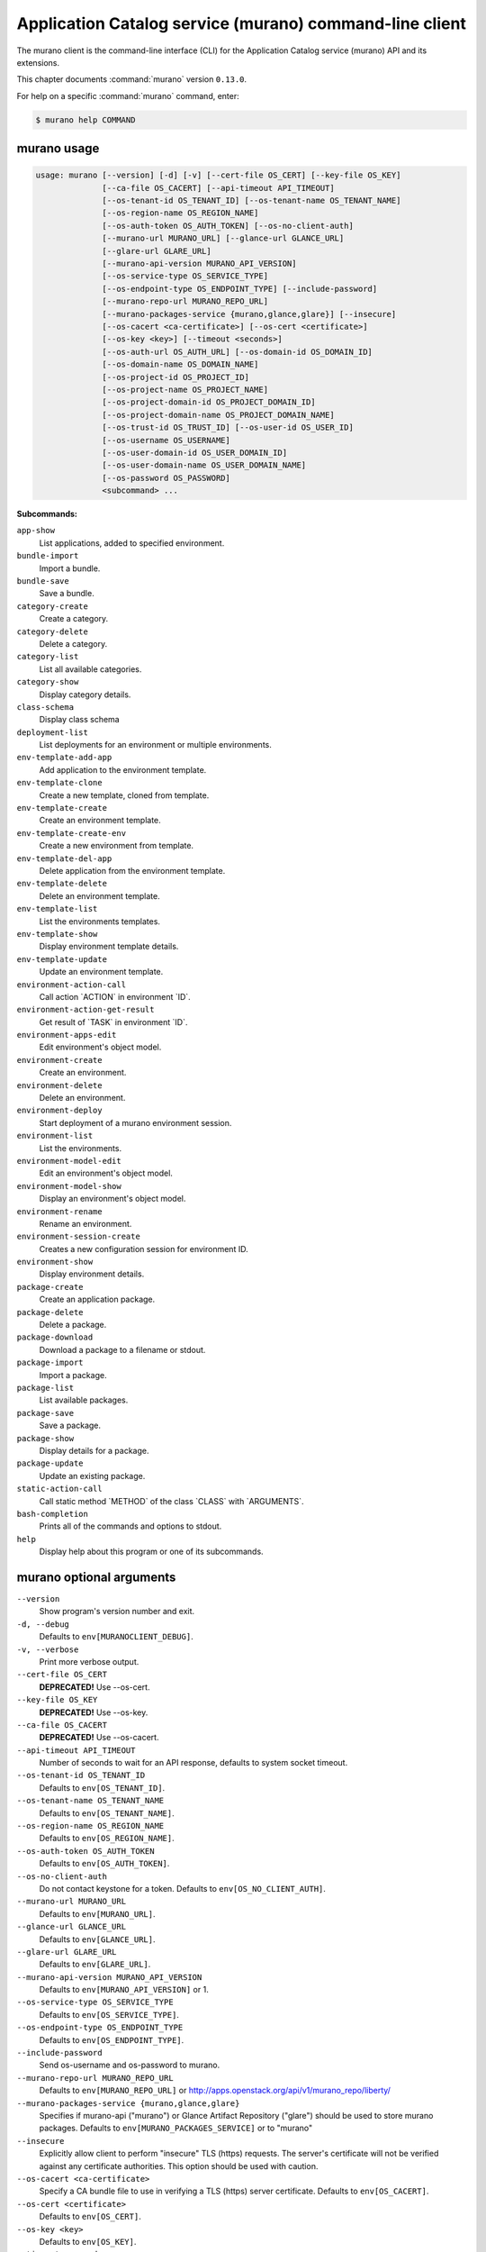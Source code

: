 .. ###################################################
.. ##  WARNING  ######################################
.. ##############  WARNING  ##########################
.. ##########################  WARNING  ##############
.. ######################################  WARNING  ##
.. ###################################################
.. ###################################################
.. ##
.. This file is tool-generated. Do not edit manually.
.. http://docs.openstack.org/contributor-guide/
.. doc-tools/cli-reference.html
..                                                  ##
.. ##  WARNING  ######################################
.. ##############  WARNING  ##########################
.. ##########################  WARNING  ##############
.. ######################################  WARNING  ##
.. ###################################################

========================================================
Application Catalog service (murano) command-line client
========================================================

The murano client is the command-line interface (CLI) for
the Application Catalog service (murano) API and its extensions.

This chapter documents :command:`murano` version ``0.13.0``.

For help on a specific :command:`murano` command, enter:

.. code-block:: console

   $ murano help COMMAND

.. _murano_command_usage:

murano usage
~~~~~~~~~~~~

.. code-block:: console

   usage: murano [--version] [-d] [-v] [--cert-file OS_CERT] [--key-file OS_KEY]
                 [--ca-file OS_CACERT] [--api-timeout API_TIMEOUT]
                 [--os-tenant-id OS_TENANT_ID] [--os-tenant-name OS_TENANT_NAME]
                 [--os-region-name OS_REGION_NAME]
                 [--os-auth-token OS_AUTH_TOKEN] [--os-no-client-auth]
                 [--murano-url MURANO_URL] [--glance-url GLANCE_URL]
                 [--glare-url GLARE_URL]
                 [--murano-api-version MURANO_API_VERSION]
                 [--os-service-type OS_SERVICE_TYPE]
                 [--os-endpoint-type OS_ENDPOINT_TYPE] [--include-password]
                 [--murano-repo-url MURANO_REPO_URL]
                 [--murano-packages-service {murano,glance,glare}] [--insecure]
                 [--os-cacert <ca-certificate>] [--os-cert <certificate>]
                 [--os-key <key>] [--timeout <seconds>]
                 [--os-auth-url OS_AUTH_URL] [--os-domain-id OS_DOMAIN_ID]
                 [--os-domain-name OS_DOMAIN_NAME]
                 [--os-project-id OS_PROJECT_ID]
                 [--os-project-name OS_PROJECT_NAME]
                 [--os-project-domain-id OS_PROJECT_DOMAIN_ID]
                 [--os-project-domain-name OS_PROJECT_DOMAIN_NAME]
                 [--os-trust-id OS_TRUST_ID] [--os-user-id OS_USER_ID]
                 [--os-username OS_USERNAME]
                 [--os-user-domain-id OS_USER_DOMAIN_ID]
                 [--os-user-domain-name OS_USER_DOMAIN_NAME]
                 [--os-password OS_PASSWORD]
                 <subcommand> ...

**Subcommands:**

``app-show``
  List applications, added to specified environment.

``bundle-import``
  Import a bundle.

``bundle-save``
  Save a bundle.

``category-create``
  Create a category.

``category-delete``
  Delete a category.

``category-list``
  List all available categories.

``category-show``
  Display category details.

``class-schema``
  Display class schema

``deployment-list``
  List deployments for an environment or multiple
  environments.

``env-template-add-app``
  Add application to the environment template.

``env-template-clone``
  Create a new template, cloned from template.

``env-template-create``
  Create an environment template.

``env-template-create-env``
  Create a new environment from template.

``env-template-del-app``
  Delete application from the environment template.

``env-template-delete``
  Delete an environment template.

``env-template-list``
  List the environments templates.

``env-template-show``
  Display environment template details.

``env-template-update``
  Update an environment template.

``environment-action-call``
  Call action \`ACTION\` in environment \`ID\`.

``environment-action-get-result``
  Get result of \`TASK\` in environment \`ID\`.

``environment-apps-edit``
  Edit environment's object model.

``environment-create``
  Create an environment.

``environment-delete``
  Delete an environment.

``environment-deploy``
  Start deployment of a murano environment session.

``environment-list``
  List the environments.

``environment-model-edit``
  Edit an environment's object model.

``environment-model-show``
  Display an environment's object model.

``environment-rename``
  Rename an environment.

``environment-session-create``
  Creates a new configuration session for environment
  ID.

``environment-show``
  Display environment details.

``package-create``
  Create an application package.

``package-delete``
  Delete a package.

``package-download``
  Download a package to a filename or stdout.

``package-import``
  Import a package.

``package-list``
  List available packages.

``package-save``
  Save a package.

``package-show``
  Display details for a package.

``package-update``
  Update an existing package.

``static-action-call``
  Call static method \`METHOD\` of the class \`CLASS\` with
  \`ARGUMENTS\`.

``bash-completion``
  Prints all of the commands and options to stdout.

``help``
  Display help about this program or one of its
  subcommands.

.. _murano_command_options:

murano optional arguments
~~~~~~~~~~~~~~~~~~~~~~~~~

``--version``
  Show program's version number and exit.

``-d, --debug``
  Defaults to ``env[MURANOCLIENT_DEBUG]``.

``-v, --verbose``
  Print more verbose output.

``--cert-file OS_CERT``
  **DEPRECATED!** Use --os-cert.

``--key-file OS_KEY``
  **DEPRECATED!** Use --os-key.

``--ca-file OS_CACERT``
  **DEPRECATED!** Use --os-cacert.

``--api-timeout API_TIMEOUT``
  Number of seconds to wait for an API response,
  defaults to system socket timeout.

``--os-tenant-id OS_TENANT_ID``
  Defaults to ``env[OS_TENANT_ID]``.

``--os-tenant-name OS_TENANT_NAME``
  Defaults to ``env[OS_TENANT_NAME]``.

``--os-region-name OS_REGION_NAME``
  Defaults to ``env[OS_REGION_NAME]``.

``--os-auth-token OS_AUTH_TOKEN``
  Defaults to ``env[OS_AUTH_TOKEN]``.

``--os-no-client-auth``
  Do not contact keystone for a token. Defaults to
  ``env[OS_NO_CLIENT_AUTH]``.

``--murano-url MURANO_URL``
  Defaults to ``env[MURANO_URL]``.

``--glance-url GLANCE_URL``
  Defaults to ``env[GLANCE_URL]``.

``--glare-url GLARE_URL``
  Defaults to ``env[GLARE_URL]``.

``--murano-api-version MURANO_API_VERSION``
  Defaults to ``env[MURANO_API_VERSION]`` or 1.

``--os-service-type OS_SERVICE_TYPE``
  Defaults to ``env[OS_SERVICE_TYPE]``.

``--os-endpoint-type OS_ENDPOINT_TYPE``
  Defaults to ``env[OS_ENDPOINT_TYPE]``.

``--include-password``
  Send os-username and os-password to murano.

``--murano-repo-url MURANO_REPO_URL``
  Defaults to ``env[MURANO_REPO_URL]`` or
  http://apps.openstack.org/api/v1/murano_repo/liberty/

``--murano-packages-service {murano,glance,glare}``
  Specifies if murano-api ("murano") or Glance Artifact
  Repository ("glare") should be used to store murano
  packages. Defaults to ``env[MURANO_PACKAGES_SERVICE]`` or
  to "murano"

``--insecure``
  Explicitly allow client to perform "insecure" TLS
  (https) requests. The server's certificate will not be
  verified against any certificate authorities. This
  option should be used with caution.

``--os-cacert <ca-certificate>``
  Specify a CA bundle file to use in verifying a TLS
  (https) server certificate. Defaults to
  ``env[OS_CACERT]``.

``--os-cert <certificate>``
  Defaults to ``env[OS_CERT]``.

``--os-key <key>``
  Defaults to ``env[OS_KEY]``.

``--timeout <seconds>``
  Set request timeout (in seconds).

``--os-auth-url OS_AUTH_URL``
  Authentication URL

``--os-domain-id OS_DOMAIN_ID``
  Domain ID to scope to

``--os-domain-name OS_DOMAIN_NAME``
  Domain name to scope to

``--os-project-id OS_PROJECT_ID``
  Project ID to scope to

``--os-project-name OS_PROJECT_NAME``
  Project name to scope to

``--os-project-domain-id OS_PROJECT_DOMAIN_ID``
  Domain ID containing project

``--os-project-domain-name OS_PROJECT_DOMAIN_NAME``
  Domain name containing project

``--os-trust-id OS_TRUST_ID``
  Trust ID

``--os-user-id OS_USER_ID``
  User ID

``--os-username OS_USERNAME, --os-user-name OS_USERNAME, --os-user_name OS_USERNAME``
  Username

``--os-user-domain-id OS_USER_DOMAIN_ID``
  User's domain id

``--os-user-domain-name OS_USER_DOMAIN_NAME``
  User's domain name

``--os-password OS_PASSWORD``
  User's password

.. _murano_app-show:

murano app-show
---------------

.. code-block:: console

   usage: murano app-show [-p <PATH>] <ID>

List applications, added to specified environment.

**Positional arguments:**

``<ID>``
  Environment ID to show applications from.

**Optional arguments:**

``-p <PATH>, --path <PATH>``
  Level of detalization to show. Leave empty to browse
  all applications in the environment.

.. _murano_bundle-import:

murano bundle-import
--------------------

.. code-block:: console

   usage: murano bundle-import [--is-public] [--exists-action {a,s,u}]
                               <FILE> [<FILE> ...]

Import
a
bundle.
\`FILE\`
can
be
either
a
path
to
a
zip
file,
URL,
or
name
from
repo. If \`FILE\` is a local file, treat names of packages in a bundle as file
names, relative to location of the bundle file. Requirements are first
searched in the same directory.

**Positional arguments:**

``<FILE>``
  Bundle URL, bundle name, or path to the bundle file.

**Optional arguments:**

``--is-public``
  Make packages available to users from other tenants.

``--exists-action {a,s,u}``
  Default action when a package already exists.

.. _murano_bundle-save:

murano bundle-save
------------------

.. code-block:: console

   usage: murano bundle-save [-p <PATH>] [--no-images] <BUNDLE>

Save a bundle. This will download a bundle of packages with all dependencies
to specified path. If path doesn't exist it will be created.

**Positional arguments:**

``<BUNDLE>``
  Bundle URL, bundle name, or path to the bundle file.

**Optional arguments:**

``-p <PATH>, --path <PATH>``
  Path to the directory to store packages. If not set
  will use current directory.

``--no-images``
  If set will skip images downloading.

.. _murano_category-create:

murano category-create
----------------------

.. code-block:: console

   usage: murano category-create <CATEGORY_NAME>

Create a category.

**Positional arguments:**

``<CATEGORY_NAME>``
  Category name.

.. _murano_category-delete:

murano category-delete
----------------------

.. code-block:: console

   usage: murano category-delete <ID> [<ID> ...]

Delete a category.

**Positional arguments:**

``<ID>``
  ID of a category(ies) to delete.

.. _murano_category-list:

murano category-list
--------------------

.. code-block:: console

   usage: murano category-list

List all available categories.

.. _murano_category-show:

murano category-show
--------------------

.. code-block:: console

   usage: murano category-show <ID>

Display category details.

**Positional arguments:**

``<ID>``
  ID of a category(s) to show.

.. _murano_class-schema:

murano class-schema
-------------------

.. code-block:: console

   usage: murano class-schema [--package-name PACKAGE_NAME]
                              [--class-version CLASS_VERSION]
                              <CLASS> [<METHOD> [<METHOD> ...]]

Display class schema

**Positional arguments:**

``<CLASS>``
  Class FQN

``<METHOD>``
  Method name

**Optional arguments:**

``--package-name PACKAGE_NAME``
  FQN of the package where the class is located

``--class-version CLASS_VERSION``
  Class version or version range (version spec)

.. _murano_deployment-list:

murano deployment-list
----------------------

.. code-block:: console

   usage: murano deployment-list [--all-environments] [<ID>]

List deployments for an environment or multiple environments.

**Positional arguments:**

``<ID>``
  Environment ID for which to list deployments.

**Optional arguments:**

``--all-environments``
  Lists all deployments for all environments in user's
  tenant.

.. _murano_env-template-add-app:

murano env-template-add-app
---------------------------

.. code-block:: console

   usage: murano env-template-add-app <ENV_TEMPLATE_ID> <FILE>

Add application to the environment template.

**Positional arguments:**

``<ENV_TEMPLATE_ID>``
  Environment template ID.

``<FILE>``
  Path to the template.

.. _murano_env-template-clone:

murano env-template-clone
-------------------------

.. code-block:: console

   usage: murano env-template-clone <ID> <ENV_TEMPLATE_NAME>

Create a new template, cloned from template.

**Positional arguments:**

``<ID>``
  Environment template ID.

``<ENV_TEMPLATE_NAME>``
  New environment template name.

.. _murano_env-template-create:

murano env-template-create
--------------------------

.. code-block:: console

   usage: murano env-template-create [--is-public] <ENV_TEMPLATE_NAME>

Create an environment template.

**Positional arguments:**

``<ENV_TEMPLATE_NAME>``
  Environment template name.

**Optional arguments:**

``--is-public``
  Make the template available for users from other
  tenants.

.. _murano_env-template-create-env:

murano env-template-create-env
------------------------------

.. code-block:: console

   usage: murano env-template-create-env [--region <REGION_NAME>] <ID> <ENV_NAME>

Create a new environment from template.

**Positional arguments:**

``<ID>``
  Environment template ID.

``<ENV_NAME>``
  New environment name.

**Optional arguments:**

``--region <REGION_NAME>``
  Name of the target OpenStack region.

.. _murano_env-template-del-app:

murano env-template-del-app
---------------------------

.. code-block:: console

   usage: murano env-template-del-app <ENV_TEMPLATE_ID> <ENV_TEMPLATE_APP_ID>

Delete application from the environment template.

**Positional arguments:**

``<ENV_TEMPLATE_ID>``
  Environment template ID.

``<ENV_TEMPLATE_APP_ID>``
  Application ID.

.. _murano_env-template-delete:

murano env-template-delete
--------------------------

.. code-block:: console

   usage: murano env-template-delete <ID> [<ID> ...]

Delete an environment template.

**Positional arguments:**

``<ID>``
  ID of environment(s) template to delete.

.. _murano_env-template-list:

murano env-template-list
------------------------

.. code-block:: console

   usage: murano env-template-list

List the environments templates.

.. _murano_env-template-show:

murano env-template-show
------------------------

.. code-block:: console

   usage: murano env-template-show <ID>

Display environment template details.

**Positional arguments:**

``<ID>``
  Environment template ID.

.. _murano_env-template-update:

murano env-template-update
--------------------------

.. code-block:: console

   usage: murano env-template-update <ID> <ENV_TEMPLATE_NAME>

Update an environment template.

**Positional arguments:**

``<ID>``
  Environment template ID.

``<ENV_TEMPLATE_NAME>``
  Environment template name.

.. _murano_environment-action-call:

murano environment-action-call
------------------------------

.. code-block:: console

   usage: murano environment-action-call --action-id <ACTION>
                                         [--arguments [<KEY=VALUE> [<KEY=VALUE> ...]]]
                                         id

Call
action
\`ACTION\`
in
environment
\`ID\`.
Returns
id
of
an
asynchronous
task,
that executes the action. Actions can only be called on a \`deployed\`
environment. To view actions available in a given environment use
\`environment-show\` command.

**Positional arguments:**

``id``
  ID of Environment to call action against.

**Optional arguments:**

``--action-id <ACTION>``
  ID of action to run.

``--arguments [<KEY=VALUE> [<KEY=VALUE> ...]]``
  Action arguments.

.. _murano_environment-action-get-result:

murano environment-action-get-result
------------------------------------

.. code-block:: console

   usage: murano environment-action-get-result --task-id <TASK> <ID>

Get result of \`TASK\` in environment \`ID\`.

**Positional arguments:**

``<ID>``
  ID of Environment where task is being executed.

**Optional arguments:**

``--task-id <TASK>``
  ID of action to run.

.. _murano_environment-apps-edit:

murano environment-apps-edit
----------------------------

.. code-block:: console

   usage: murano environment-apps-edit --session-id <SESSION_ID> <ID> [FILE]

Edit environment's object model. \`FILE\` is path to a file, that contains
jsonpatch, that describes changes to be made to environment's object-model. [
{ "op": "add", "path": "/-", "value": { ... your-app object model here ... }
}, { "op": "replace", "path": "/0/?/name", "value": "new_name" }, ] NOTE:
Values '===id1===', '===id2===', etc. in the resulting object-model will be
substituted with uuids. For more info on jsonpatch see RFC 6902

**Positional arguments:**

``<ID>``
  ID of Environment to edit.

``FILE``
  File to read jsonpatch from (defaults to stdin).

**Optional arguments:**

``--session-id <SESSION_ID>``
  Id of a config session.

.. _murano_environment-create:

murano environment-create
-------------------------

.. code-block:: console

   usage: murano environment-create [--join-net-id <NET_ID>]
                                    [--join-subnet-id <SUBNET_ID>]
                                    [--region <REGION_NAME>]
                                    <ENVIRONMENT_NAME>

Create an environment.

**Positional arguments:**

``<ENVIRONMENT_NAME>``
  Environment name.

**Optional arguments:**

``--join-net-id <NET_ID>``
  Network id to join.

``--join-subnet-id <SUBNET_ID>``
  Subnetwork id to join.

``--region <REGION_NAME>``
  Name of the target OpenStack region.

.. _murano_environment-delete:

murano environment-delete
-------------------------

.. code-block:: console

   usage: murano environment-delete [--abandon] <NAME or ID> [<NAME or ID> ...]

Delete an environment.

**Positional arguments:**

``<NAME or ID>``
  Id or name of environment(s) to delete.

**Optional arguments:**

``--abandon``
  If set will abandon environment without deleting any of its
  resources.

.. _murano_environment-deploy:

murano environment-deploy
-------------------------

.. code-block:: console

   usage: murano environment-deploy --session-id <SESSION> <ID>

Start deployment of a murano environment session.

**Positional arguments:**

``<ID>``
  ID of Environment to deploy.

**Optional arguments:**

``--session-id <SESSION>``
  ID of configuration session to deploy.

.. _murano_environment-list:

murano environment-list
-----------------------

.. code-block:: console

   usage: murano environment-list [--all-tenants] [--tenant <TENANT_ID>]

List the environments.

**Optional arguments:**

``--all-tenants``
  Allows to list environments from all tenants (admin
  only).

``--tenant <TENANT_ID>``
  Allows to list environments for a given tenant (admin
  only).

.. _murano_environment-model-edit:

murano environment-model-edit
-----------------------------

.. code-block:: console

   usage: murano environment-model-edit --session-id <SESSION_ID> <ID> [<FILE>]

Edit an environment's object model.

**Positional arguments:**

``<ID>``
  ID of Environment to edit.

``<FILE>``
  File to read JSON-patch from (defaults to stdin).

**Optional arguments:**

``--session-id <SESSION_ID>``
  Id of a config session.

.. _murano_environment-model-show:

murano environment-model-show
-----------------------------

.. code-block:: console

   usage: murano environment-model-show [--path <PATH>]
                                        [--session-id <SESSION_ID>]
                                        <ID>

Display an environment's object model.

**Positional arguments:**

``<ID>``
  ID of Environment to show.

**Optional arguments:**

``--path <PATH>``
  Path to Environment model section. Defaults to '/'.

``--session-id <SESSION_ID>``
  Id of a config session.

.. _murano_environment-rename:

murano environment-rename
-------------------------

.. code-block:: console

   usage: murano environment-rename <NAME or ID> <ENVIRONMENT_NAME>

Rename an environment.

**Positional arguments:**

``<NAME or ID>``
  Environment ID or name.

``<ENVIRONMENT_NAME>``
  A name to which the environment will be renamed.

.. _murano_environment-session-create:

murano environment-session-create
---------------------------------

.. code-block:: console

   usage: murano environment-session-create <ID>

Creates a new configuration session for environment ID.

**Positional arguments:**

``<ID>``
  ID of Environment to add session to.

.. _murano_environment-show:

murano environment-show
-----------------------

.. code-block:: console

   usage: murano environment-show [--session-id <SESSION_ID>] [--only-apps]
                                  <NAME or ID>

Display environment details.

**Positional arguments:**

``<NAME or ID>``
  Environment ID or name.

**Optional arguments:**

``--session-id <SESSION_ID>``
  Id of a config session.

``--only-apps``
  Only print apps of the environment (useful for
  automation).

.. _murano_package-create:

murano package-create
---------------------

.. code-block:: console

   usage: murano package-create [-t <HEAT_TEMPLATE>] [-c <CLASSES_DIRECTORY>]
                                [-r <RESOURCES_DIRECTORY>] [-n <DISPLAY_NAME>]
                                [-f <full-name>] [-a <AUTHOR>]
                                [--tags [<TAG1 TAG2> [<TAG1 TAG2> ...]]]
                                [-d <DESCRIPTION>] [-o <PACKAGE_NAME>]
                                [-u <UI_DEFINITION>] [--type TYPE] [-l <LOGO>]

Create an application package.

**Optional arguments:**

``-t <HEAT_TEMPLATE>, --template <HEAT_TEMPLATE>``
  Path to the Heat template to import as an Application
  Definition.

``-c <CLASSES_DIRECTORY>, --classes-dir <CLASSES_DIRECTORY>``
  Path to the directory containing application classes.

``-r <RESOURCES_DIRECTORY>, --resources-dir <RESOURCES_DIRECTORY>``
  Path to the directory containing application
  resources.

``-n <DISPLAY_NAME>, --name <DISPLAY_NAME>``
  Display name of the Application in Catalog.

``-f <full-name>, --full-name <full-name>``
  Fully-qualified name of the Application in Catalog.

``-a <AUTHOR>, --author <AUTHOR>``
  Name of the publisher.

``--tags [<TAG1 TAG2> [<TAG1 TAG2> ...]]``
  A list of keywords connected to the application.

``-d <DESCRIPTION>, --description <DESCRIPTION>``
  Detailed description for the Application in Catalog.

``-o <PACKAGE_NAME>, --output <PACKAGE_NAME>``
  The name of the output file archive to save locally.

``-u <UI_DEFINITION>, --ui <UI_DEFINITION>``
  Dynamic UI form definition.

``--type TYPE``
  Package type. Possible values: Application or Library.

``-l <LOGO>, --logo <LOGO>``
  Path to the package logo.

.. _murano_package-delete:

murano package-delete
---------------------

.. code-block:: console

   usage: murano package-delete <ID> [<ID> ...]

Delete a package.

**Positional arguments:**

``<ID>``
  Package ID to delete.

.. _murano_package-download:

murano package-download
-----------------------

.. code-block:: console

   usage: murano package-download <ID> [file]

Download a package to a filename or stdout.

**Positional arguments:**

``<ID>``
  Package ID to download.

``file``
  Filename to save package to. If it is not specified and there is no
  stdout redirection the package won't be saved.

.. _murano_package-import:

murano package-import
---------------------

.. code-block:: console

   usage: murano package-import [-c [<CATEGORY> [<CATEGORY> ...]]] [--is-public]
                                [--package-version PACKAGE_VERSION]
                                [--exists-action {a,s,u}]
                                [--dep-exists-action {a,s,u}]
                                <FILE> [<FILE> ...]

Import a package. \`FILE\` can be either a path to a zip file, url or a FQPN.
You
can
use
\`--\`
to
separate
\`FILE\`s
from
other
arguments.
Categories
have
to
be separated with a space and have to be already present in murano.

**Positional arguments:**

``<FILE>``
  URL of the murano zip package, FQPN, path to zip
  package or path to directory with package.

**Optional arguments:**

``-c [<CATEGORY> [<CATEGORY> ...]], --categories [<CATEGORY> [<CATEGORY> ...]]``
  Category list to attach.

``--is-public``
  Make the package available for users from other
  tenants.

``--package-version PACKAGE_VERSION``
  Version of the package to use from repository (ignored
  when importing with multiple packages).

``--exists-action {a,s,u}``
  Default action when a package already exists: (s)kip,
  (u)pdate, (a)bort.

``--dep-exists-action {a,s,u}``
  Default action when a dependency package already
  exists: (s)kip, (u)pdate, (a)bort.

.. _murano_package-list:

murano package-list
-------------------

.. code-block:: console

   usage: murano package-list [--limit LIMIT] [--marker MARKER]
                              [--include-disabled] [--owned]
                              [--search <SEARCH_KEYS>] [--name <PACKAGE_NAME>]
                              [--fqn <PACKAGE_FULLY_QUALIFIED_NAME>]
                              [--type <PACKAGE_TYPE>]
                              [--category <PACKAGE_CATEGORY>]
                              [--class_name <PACKAGE_CLASS_NAME>]
                              [--tag <PACKAGE_TAG>]

List available packages.

**Optional arguments:**

``--limit LIMIT``
  Show limited number of packages

``--marker MARKER``
  Show packages starting from package with id excluding
  it

``--include-disabled``

``--owned``

``--search <SEARCH_KEYS>``
  Show packages, that match search keys fuzzily

``--name <PACKAGE_NAME>``
  Show packages, whose name match parameter exactly

``--fqn <PACKAGE_FULLY_QUALIFIED_NAME>``
  Show packages, whose fully qualified name match
  parameter exactly

``--type <PACKAGE_TYPE>``
  Show packages, whose type match parameter exactly

``--category <PACKAGE_CATEGORY>``
  Show packages, whose categories include parameter

``--class_name <PACKAGE_CLASS_NAME>``
  Show packages, whose class name match parameter
  exactly

``--tag <PACKAGE_TAG>``
  Show packages, whose tags include parameter

.. _murano_package-save:

murano package-save
-------------------

.. code-block:: console

   usage: murano package-save [-p <PATH>] [--package-version PACKAGE_VERSION]
                              [--no-images]
                              <PACKAGE> [<PACKAGE> ...]

Save a package. This will download package(s) with all dependencies to
specified path. If path doesn't exist it will be created.

**Positional arguments:**

``<PACKAGE>``
  Package URL or name.

**Optional arguments:**

``-p <PATH>, --path <PATH>``
  Path to the directory to store package. If not set
  will use current directory.

``--package-version PACKAGE_VERSION``
  Version of the package to use from repository (ignored
  when saving with multiple packages).

``--no-images``
  If set will skip images downloading.

.. _murano_package-show:

murano package-show
-------------------

.. code-block:: console

   usage: murano package-show <ID>

Display details for a package.

**Positional arguments:**

``<ID>``
  Package ID to show.

.. _murano_package-update:

murano package-update
---------------------

.. code-block:: console

   usage: murano package-update [--is-public {true|false}]
                                [--enabled {true|false}] [--name NAME]
                                [--description DESCRIPTION]
                                [--tags [<TAG> [<TAG> ...]]]
                                <ID>

Update an existing package.

**Positional arguments:**

``<ID>``
  Package ID to update.

**Optional arguments:**

``--is-public {true|false}``
  Make package available to users from other tenants.

``--enabled {true|false}``
  Make package active and available for deployments.

``--name NAME``
  New name for the package.

``--description DESCRIPTION``
  New package description.

``--tags [<TAG> [<TAG> ...]]``
  A list of keywords connected to the application.

.. _murano_static-action-call:

murano static-action-call
-------------------------

.. code-block:: console

   usage: murano static-action-call [--arguments [<KEY=VALUE> [<KEY=VALUE> ...]]]
                                    [--package-name <PACKAGE>]
                                    [--class-version CLASS_VERSION]
                                    <CLASS> <METHOD>

Call
static
method
\`METHOD\`
of
the
class
\`CLASS\`
with
\`ARGUMENTS\`.
Returns
the
result
of
the
method
execution.
\`PACKAGE\`
and
\`CLASS_VERSION\`
can
be
specified
optionally to find class in a particular package and to look for the specific
version of a class respectively.

**Positional arguments:**

``<CLASS>``
  FQN of the class with static method

``<METHOD>``
  Static method to run

**Optional arguments:**

``--arguments [<KEY=VALUE> [<KEY=VALUE> ...]]``
  Method arguments. No arguments by default

``--package-name <PACKAGE>``
  Optional FQN of the package to look for the class in

``--class-version CLASS_VERSION``
  Optional version of the class, otherwise version =0 is
  used

